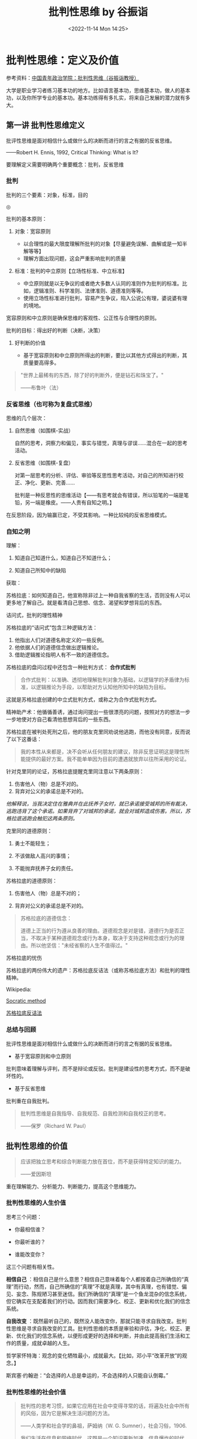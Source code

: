 #+TITLE: 批判性思维 by 谷振诣
#+DATE: <2022-11-14 Mon 14:25>
#+TAGS[]: 公开课

* 批判性思维：定义及价值

参考资料：[[https://www.bilibili.com/video/BV1ex411Q7Li][中国青年政治学院：批判性思维（谷振诣教授）]]

大学是职业学习者练习基本功的地方。比如语言基本功，思维基本功，做人的基本功，以及你所学专业的基本功。基本功练得有多扎实，将来自己发展的潜力就有多大。

** 第一讲 批判性思维定义

批评性思维是面对相信什么或做什么的决断而进行的言之有据的反省思维。

------Robert H. Ennis, 1992, Critical Thinking: What is It?

要理解定义需要明确两个重要概念：批判，反省思维

*** 批判

批判的三个要素：对象，标准，目的

#+BEGIN_EXPORT html
<img src="/images/critical-thinking-0-pipan.png" alt="">
<span class="caption">◎ </span>
#+END_EXPORT

批判的基本原则：

1. 对象：宽容原则

   -  以合理性的最大限度理解所批判的对象【尽量避免误解、曲解或是一知半解等等】
   -  理解方面出现问题，这会严重影响批判的质量

2. 标准：批判的中立原则【立场性标准、中立标准】

   -  中立原则就是以无争议的或者绝大多数人认同的准则作为批判的标准。比如，逻辑准则、科学准则、法律准则、道德准则等等。
   -  使用立场性标准进行批判，容易产生争议，陷入公说公有理，婆说婆有理的境地。

宽容原则和中立原则是确保思维的客观性、公正性与合理性的原则。

批判的目标：得出好的判断（决断，决策）

1. 好判断的价值

   -  基于宽容原则和中立原则所得出的判断，要比以其他方式得出的判断，其质量要高得多。

#+BEGIN_QUOTE
  "世界上最稀有的东西，除了好的判断外，便是钻石和珠宝了。"

  ------布鲁叶（法）
#+END_QUOTE

*** 反省思维（也可称为复盘式思维）

思维的几个层次：

1. 自然思维（如围棋-实战）

   自然的思考，洞察力和偏见，事实与错觉，真理与谬误......混合在一起的思考活动。

2. 反省思维（如围棋-复盘）

   对第一层思考的分析、评估、审验等反思性思考活动，对自己的所知进行校正、净化、更新、完善......

   批判是一种反思性的思维活动【------有思考就会有错误，所以铅笔的一端是笔铅，另一端是橡皮。------人贵有自知之明。】

在反思阶段，因为输赢已定，不受其影响。一种比较纯的反省思维模式。

*** 自知之明

理解：

1. 知道自己知道什么，知道自己不知道什么；

2. 知道自己所知中的缺陷

获取：

苏格拉底：如何知道自己，他宣称除非过上一种自我省察的生活，否则没有人可以更多地了解自己。就是看清自己思想、信念、渴望和梦想背后的东西。

诘问式，批判的理性精神

苏格拉底的“诘问式”包含三种逻辑方法：

1. 他指出人们对道德名称定义的一些反例。
2. 他依据人们的道德信念做出逻辑推论。
3. 借助逻辑推论指明人有不一致的道德信念。

苏格拉底的盘问过程中还包含一种批判方式： *合作式批判*

#+BEGIN_QUOTE
  合作式批判：以准确、透彻地理解批判对象为基础，以逻辑学的矛盾律为标准，以逻辑推论为手段，以帮助对方认知他所知中的缺陷为目标。
#+END_QUOTE

这就是苏格拉底创建的中立式批判方式，或称之为合作式批判方式。

精神助产术：他循循善诱，通过询问提出一些很漂亮的问题，按照对方的想法一步一步地使对方自己看清他思想背后的一些东西。

苏格拉底在被判处死刑之后，他的朋友克里同劝说他逃跑，而他没有同意，反而说了以下这番话：

#+BEGIN_QUOTE
  我的本性从来都是，决不会听从任何朋友的建议，除非反思证明这是理性所能提供的最好方案。我不能单单因为目前的遭遇就放弃以往所采用的论证。
#+END_QUOTE

针对克里同的论证，苏格拉底提醒克里同注意以下两条原则：

1. 伤害他人（物）总是不对的。
2. 背弃对公义的承诺总是不对的。

/他解释说，当我决定住在雅典并在此抚养子女时，就已承诺接受城邦的所有裁决，逃跑违背了这个承诺。如果背弃了对城邦的承诺，就会对城邦造成伤害。所以，苏格拉底逃跑会触犯这两条原则。/

克里同的道德原则：

1. 勇士不能轻生；

2. 不该做敌人高兴的事情；

3. 不能抛弃抚养子女的责任。

苏格拉底的道德原则：

1. 伤害他人（物）总是不对的；

2. 背弃对公义的承诺总是不对的。

#+BEGIN_QUOTE
  苏格拉底的道德信念：

  道德上正当的行为遵从良善的理由。道德观念是对是错，道德行为是否正当，不取决于某种道德观念或行为本身，取决于支持这种观念或行为的理由。所以他坚信："未经省察的人生不值得过。"
#+END_QUOTE

苏格拉底的忧伤

苏格拉底的两份伟大的遗产：苏格拉底反诘法（或称苏格拉底方法）和批判的理性精神。

Wikipedia:

[[https://en.wikipedia.org/wiki/Socratic_method][Socratic method]]

[[https://zh.wikipedia.org/wiki/蘇格拉底反詰法][苏格拉底反诘法]]

*** 总结与回顾

批评性思维是面对相信什么或做什么的决断而进行的言之有据的反省思维。

-  基于宽容原则和中立原则

批判意味着理解与评判，而不是辩论或反驳。批判是建设性的思考方式，而不是破坏性的。

-  基于反省思维

批判重在自我批判。

#+BEGIN_QUOTE
  批判性思维是自我指导、自我规范、自我检测和自我校正的思考。

  ------保罗（Richard W. Paul）
#+END_QUOTE

** 批判性思维的价值

#+BEGIN_QUOTE
  应该把独立思考和综合判断能力放在首位，而不是获得特定知识的能力。

  ------爱因斯坦
#+END_QUOTE

重在理解能力、分析能力、判断能力，提高这个思维能力。

*** 批判性思维的人生价值

思考三个问题：

-  你最相信谁？

-  你最听谁的？

-  谁能改变你？

这三个问题有相关性。

*相信自己*
：相信自己是什么意思？相信自己意味着每个人都按着自己所确信的“真理”而行动，然而，自己所确信的“真理”不就是真理，其中有真理，也有错觉、偏见、妄念、陈规陋习甚至迷信。我们所确信的“真理”是一个鱼龙混杂的信念系统，但它确实在支配着我们的行动。因而我们需要净化、校正、更新和优化我们的信念系统。

*自我改变*
：既然最听自己的，既然没人能改变你，那就只能寻求自我改变。批判性思维是寻求自我改变的工具。批判性思维的本质是审验和评估，净化、校正、更新、优化我们的信念系统，以便形成更好的选择和判断，并由此提高我们生活和工作的质量，成就卓越的人生。

哲学家怀特海：观念的变化牺牲最小，成就最大。【比如，邓小平“改革开放”的观念。】

斯宾塞·约翰逊：“会选择的人总是幸运的，不会选择的人只能自认倒霉。”

*** 批判性思维的社会价值

#+BEGIN_QUOTE
  批判性的思考习惯，如果它应用在社会中变得寻常的话，将遍及社会中所有的风俗，因为它是解决生活问题的方法。

  ------人类学和社会学的鼻祖，萨姆纳（W. G. Sumner），社会习俗，1906.

  我们生活在信息和网络时代，这既是一个知识更新加速、信息爆炸的时代，也是信息泛滥、欺诈盛行、愿望和情绪化压倒理性和思考的时代。因而这是一个考验人的分辨力、判断力和创造力的时代，我们比以往任何一个时候都更需要批判性思维。------谷振诣
#+END_QUOTE

*** 批判性思维的教育价值

#+BEGIN_QUOTE
  只有对批判性思维能力进行教育培养，才能真正称得上是培养合格市民的教育。

  ------人类学和社会学的鼻祖，萨姆纳（W. G. Sumner），社会习俗，1906.

  本科教育最重要的目的，是培养学生的批判性思维能力：熟练和公正地评估证据的质量，检测错误、虚假、篡改、伪装和偏见的能力......这对个人成功和国家需要都有核心的重要性。

  ------美国教育委员会 1972 调查报告（Lion. Gardiner, 1994）
#+END_QUOTE

** 总结与回顾

#+BEGIN_QUOTE
  批判能力是教育和训练的产物。它是一种思维习惯和力量，是人们获得幸福的首要条件，是无论男女都应接受的训练。只有它才能保证我们不出现
  /错觉、欺骗、迷信/ 以及对自己和所处环境的 /误解/ 。

  萨姆纳（W. G. Sumner），社会习俗，1906
#+END_QUOTE

批判性思维是清楚错觉、识破欺骗、破除迷信、澄清误解、做出好的判断、迈向成功人生的工具；批判性思维是教育的使命；批判性思维是树立科学发展观，建设理性和民主社会的工具。

教材：

《批判性思维教程》谷振诣 刘壮虎，北京大学出版社，2006

参考书：

《批判性思维原理和方法》【加】董毓，高等教育出版社，2010

* 批判性思维：批判精神与理性美德

参考资料：[[https://www.bilibili.com/video/BV1ex411Q7Li][中国青年政治学院：批判性思维（谷振诣教授）]]

** 第二讲 批判精神与理性美德

好的批判性思考者应该具有批判精神和理性美德、具有好的思维品质和思维技能。

/*讨论：孔乙己是什么样的人？*/

（1）令人觉得搞笑【模糊】、悲剧的读书人；【空洞、不具体】【这个回答不是很精准】

（2）好吃懒做、很爱面子的人；【比（1）具体、很具体】

（3）受封建思想束缚很深的人；【玩大词、封建思想不好定义、根据感觉进行回答、具体受哪方面的封建思想怎么个束缚（这个不细）、】

（4）社会地位低【可以这么说】、诚实【诚实没有体现，每次喝酒都给钱讲信用不是诚实，诚信和诚实是有区别的】迂腐【迂腐也是有证据的】的人；

（5）善良的人、可怜的人、社会殉葬品；

（6）虚荣、怕人看不起、风趣；【和（2）类似】

--------------

（7）哀其不幸，怒其不争；【这是对孔乙己的评价】

（8）不知吸取教训，没心没肺的人；【回答问题的人或许有自己的想法，但是在与老师交流的过程中无法把自己真实的想法清晰准确地表达出来

（9）受封建礼教毒害和难以开化的人；

（10）受封建礼教毒害，有文人风骨。【（7）（9）（10）最不好，答非所问，问的是孔乙己是个什么样的人，而回答的是孔乙己成为这样人的原因。】

如果不知道孔乙己是个什么样的人，就用孔乙己成为这样人的原因来代替回答“孔乙己是个怎样的人”，这在逻辑上说不通？质询的不是回答的内容，质询的是你的思维方式有问题、回答问题的方式不对。

*/问题细化/* ：

1. 孔乙己有无真才实学？

要回答这个问题，我认为理解什么是“真才实学”非常重要。"真才实学（true
skill and genuine
knowledge）"：真正的才能和学识。后常用于形容人富有才能及学识。出自明·施耐庵《水浒全传》。

孔乙己没有真才实学。证据：

2, 孔乙己有无一技之长？

有。写得一手好字。

3, 孔乙己有什么嗜好？

喝酒。

4, 孔乙己挨过几次大？为什么挨打？

六次，四次直接描写：凡是出现“打”这个字的就是直接描写；两次间接描写："孔乙己脸上又填新疤痕了"。凡是写到打的地方都写到偷。因为偷挨打。

正是没有大知识的人才会在普通人面前卖弄知识：在小饭馆吃饭，跟饭馆伙计介绍“茴”字的四种写法。

*孔乙己：虚荣、懒惰【那时候的抄书相当于今天的复印店，抄书的工作量很大。因为有些线装书印完了不会重印，所以抄书的工作很重要。满可以够一个人混口饭吃，生活无忧。连丁举人都请他抄书，那说明这个人水平是不错的。有一个工作不好好干，一边抄书、一边顺手牵羊拿人家的东西换酒喝。】、嗜酒、偷窃。*

这种人的产生和封建礼教、封建制度没有关系。现在我们身边这种人很多。奴隶社会有这种人，封建社会有这种人，社会主义社会有这种人，资本社会也有这种人。

*鲁迅刻画的这个人是永恒的。*
刻画了人性的这种好吃懒做、虚荣，还有一身毛病。

即使是理解文学作品，你要把事实搞清楚。就是通过文字描述出来那样一个人物，你把他搞清楚了，然后我们再看看什么原因使得他变成这样了。对这种人怒其不争尚可，哀其不幸大可不必。这种人有什么可以值得同情的，什么社会能养得起这种人，什么公司现在敢雇这种人。

批判性阅读倡导独立思考和反思质疑的精神。反对人云亦云、盲目跟从、被动接收、死记硬背和机械模仿。反对一知半解、借题发挥、曲解原意、捕风捉影和夸大其词。

主张发挥思维的主动性，按照宽容原则忠实地进行聆听和阅读，对所听到的和读到的思想和观念、根据和理由，进行合理的反思和质疑。按照中立原则做出准确的评估和判断。

视频的某段引用中，余秋雨
前面说孔乙己极有学问，后面又说孔乙己掌握的都是残屑、灰烬，谷振诣认为这是自相矛盾的。

由此可以得出结论：

你坚持什么样的主张就是观点，不重要。重要的是*给证据，给理由*。理由要坚实，要成立。

*** 批判精神

精神指的是人在思考问题时所体现出来的意志和追求。批判精神主要包括独立思考的精神、反思质疑的精神和开放兼容的精神。【主要的三种】

**** 独立思考的精神

-  独立思考：在寻找和发现问题、探究和解决问题，以及接受或拒绝一种思想观念时，充分发挥理性的自主。

-  批判性思维预设独立思考，或者说独立思考是批判性思维的最低要求。

相反，比如说依赖现成的答案，寻找模板、生搬硬套、死记硬背、人云亦云，甚至抄袭剽窃。这都是不独立思考的表现。

思考如果丧失了独立性，批判性就无从说起了。

-  在理解独立思考的时候，要注意：独立思考不是标新立异，独立于现存知识体系之外的“独立思考”是不存在的。

独立思考的实质不在于你提出什么样的观点，而在于你提出观点的过程是不是经过了严肃的探究和缜密的思考。是否充分发挥了理性的自主性。

**** 反思质疑的精神

-  反思是对思考的再思考，对自己的初始想法或看法进行推敲、审验、评估，找出其中的偏见、错觉、妄念甚至迷信等缺陷。

-  质疑是对观念的真理性和行动方案的合理性持有的疑问。"我相信......，是因为......；我这样做，是因为......。"理由是真的吗？潜在的假设可靠吗？推论合理吗？在没有充足理由和可靠推论的前提下，保持悬疑的态度、不下判断，既不轻易接受那个信念也不轻易地拒绝它，悬疑；直到找到充分的理由。

-  反思质疑是批判性思维的基本要求。【与它相反的做法是什么，迷信专家意见、轻信名人言论、盲目追捧流行思潮，墨守成规或者跟着感觉走，轻率武断等等，这些都是缺乏反思质疑精神的表现】

-  反思不是重复思考。如同借助镜子观察自己的面容一样，反思需要以换位思考所得到的看法为镜子，审查出自己所知中的缺陷。

想完成/换位思考/就意味着，你要对社会上的各种角色有深入的理解。换位思考越逼真越好，所以在进行换位思考时要把自己所有的东西都放掉，包括我是个男的等等。

要做到换位思考需要相当多的条件，需要不断地去努力训练。

-  质疑不是情感性的怀疑。【情感性的怀疑针对的是对方的动机，漠视对方的观点和论证，怀疑对方用心不良，却给不出任何证据，这都是不好的思维习惯。没把观点事实搞清楚，就去琢磨他为什么会这样，这已经形成了一种不好的思维方式了。要把它改过来、扭转过来】

**** 开放兼容的精神

-  开放就是拓宽视野、突破局限。

自我中心（Egocentricity）与斯格托玛（Scotoma）：人们总是根据自己的经验、知识和已经形成的思维方式，来感知和判断眼前的事物，并认为*我的感知和判断更好*。心理学家将“*我的更好*”这样的方式成为自我中心。

自我中心人人都有。但自我中心会限制我们观察事物的角度，排斥不同的观念和思维方式，形成认知方面的盲点。心理学家把这种由于集中关注自我的认知而形成的盲点叫做*斯格托玛*（希腊文原意指黑暗，失去部分视野、盲点）。

"盲人摸象"的故事：摸到大象侧面的人，认定大象像一面墙；摸到大象大腿的人，认定大象像一根柱子；摸到大象耳朵的人，认定大象像一把大扇子......【这个故事表明了什么是自我中心和斯格托玛】

我们这个时代是一个知识爆炸和专业化的时代，那种百科全书式的人物不大可能再出了。那么专业化的时代实际上强化了自我中心的倾向。也就是说，专家的看法也存在斯格托玛。比如说，在分析一场战争的起因的时候，社会学家关注的是社会条件，经济学家关注的是经济条件，心理学家关注的可能是政治家那个人，他的动机和冲动。有意义的答案可能是这些不同的因素加上其他的一些社会因素的一个整合。

我们在看一些访谈节目，一些研究哪方面的专家，他就往往会过分强调他那方面的作用。

开放精神就是勇于突破自我中心的局限，破除斯格托玛的精神。亨特教授提出“三的规则”：

#+BEGIN_QUOTE
  对问题至少要从三种角度去思考，提出三种方案来决定行动，考察三种反驳你的观点，寻找三个例子来解释一个概念，等等。

  Hunter, David A.2009. A Prantical Guide to Critical Thinking: What to
  Do and Believe.
#+END_QUOTE

因为我们天然有自我中心的倾向，所以我要人为努力的去遵循这三的规则呢去拓展视野，使你的盲点尽量少，我们不能做到绝对完美。

-  兼容就是减少分别心，对不同观点一视同仁。

兼容优于宽容。宽容时一元价值观下的宽宏大量，宽容是有限度的【凡讲宽容的人，都是有底线的。讲宽容需要忍，他希望你在核心价值观那待着。一旦突破那个底线，绝不宽容】；兼容是多元价值观之下的海纳百川，没有限度【它承认各种观点，像大自然对待万物一样，它自身的那个价值不是以某一种核心价值观（如孟子只以自己儒家仁爱的思想为唯一的真理，凡是和它不符合的统统都不对）】。

任何一家之言【哲学流派】都是片面的深刻。不深刻不足以成一家之言，一深刻就免不了片面。因而我们要有兼容的胸怀。

#+BEGIN_QUOTE
  景春说："公孙衍、张仪岂不诚大丈夫哉！一怒而诸侯惧，安居而天下息。"

  孟子说："是焉得为大丈夫乎？子未学礼乎？......富贵不能淫，贫贱不能移，威武不能屈，此之谓大丈夫。"

  ------《孟子·滕文公下》

  "天地不仁，以万物为刍狗【刍狗：祭祀的时候草扎的狗；类同人死做的纸牛纸马】；圣人不仁，以百姓为刍狗。"

  ------《老子·5 章》
#+END_QUOTE

-  兼容指的是一种精神境界，不是不讲原则、没有立场。

即使我们想消灭一种业已存在的不良的那个思想观念，你也要先容下它，才能透彻地理解它，找出消灭它的办法。就像消灭计算机的病毒一样，你容不下它、不理解它，怎么能清除它。容纳它的存在，不是因为它应当存在，而是它已经存在。

-  开放兼容的精神是精通批判性思维的最高精神境界。

我的感受更深，我的欲求更迫切，我的看法更好，容不下对立的观点和反对意见，学阀作风严重，顺我者昌逆我者亡，这些都是缺乏开放兼容精神的表现。就像能吃的东西都有营养一样，面对百家之言，各有各的营养、各有各的局限，偏爱一家之言，就像偏爱一种食物一样会得理智上的营养不良症。开放兼容的精神是预防和治疗这种症状的良药。

** 总结与回顾

具有独立思考、反思质疑和开放兼容精神的人，才能成为好的批判性思考者。批判精神是克服懒惰和模仿、盲从和冲动、超越自我、精通批判性思维的前提条件。

精神在一种持久的追求中才得以显现出来，持久地追求独立思考、反思质疑和开放兼容的精神，需要有勇气和毅力，需要有勤奋、诚实、谦逊、执著、公正等理性的美德做保障。

** 理性美德

-  人脑的三种功能：

（1）欲望【支配行为的第一动力】：理想、目标、愿望、动机、目的、价值等等。【欲望得到满足人就快乐，得不到满足人就痛苦。欲望决定了你是否在思考、决定了你的情感状态。】

（2）情感【往往起到两方面的作用，一方面有它有利的一面，有激情，它就像一个发动机一样，推动着理性去、坚持不懈地去发挥它的聪明才智；它也有坏的一面，情感经常情绪化或者说急于求成，这样它就会使思维陷入那种快速劣质的状态，反而坏事，所以它是个双刃剑】：快乐、痛苦、喜悦、烦恼、平静、浮躁等等。

（3）理性：分析、比较、概括、判断、推理、论证等等。

#+BEGIN_EXPORT html
<img src="/images/critical-thinking-1-yuwang.png" alt="">
<span class="caption">◎ </span>
#+END_EXPORT

人的行为受三种要素支配，欲望是第一动力。

假如人完全按理智行事，那人就成了机器人了；

假如人完全按欲望行事，那人就成了野兽了；

假如人完全按情感行事，那人就成了疯子了。

遗憾的是人既不是机器人，也不是野兽，也不是疯子。欲望、理智、情感，这三种要素在每个人身上所发生的化学反应都不一样，它来推动人的行为。

*探究理性与欲望和情感的关系。*
在这个关系上谈理性的美德。就理性自身的这种特性去谈思维品质。

就理性与欲望和情感的关系而言，我们应当具有理性的谦逊、执著、公正、诚实、勇敢等理性美德。

就理性自身的特性而言，我们应当具有清晰性、相关性、一致性、准确性、严谨性、深刻性、充分性等等。包括辩证性，要具有这样的思维品质，以及辨别力、洞察力、判断力和创造力等思维能力。

讲解三种理性的美德：谦逊、执著、公正。

*** 虚心与谦逊

#+BEGIN_QUOTE
  "虚心使人进步，骄傲使人落后。"
#+END_QUOTE

-  虚心意味着什么呢？虚心就是意识到自己的所知和信念是不完善的，具有倾听多方面意见、思考新问题、接纳新观念的态度和意愿。它意味着*虚己容物*和克服*骄傲自满*。

-  虚己容物：在正常情况下，人们按照自己所认定的真理而行动，大脑的工作状态是高度自动化的。人的信念系统是自给自足的。当遇到富有挑战性的新问题和新观念的时候，这个系统的本能反应是排斥而不是容纳。当新观念与所认定的真理发生冲突的时候，不清除旧观念，新的观念就没有容身之地。

-  满招损，谦受益。人们在成功的时候和自己所擅长的地方，容易骄傲、狂妄自大、自负。基于成功的经验和专长所形成的这个信念，往往会成为人的信念中的核心部分。对待自己的核心观念，人们像对待自己的宠物一样呵护它，然而在我们最宠爱的核心观念中也存在着错误的可能性，消除骄傲自满不容易。"关羽------骄傲失荆州。"

人经常跌倒在自己的优势上。所以在你成功的时候，在你优势擅长的地方，若能如履薄冰，才能有谦逊的美德。

-  虚心意味着放弃捍卫自己信念的态度，愿意倾听多方面的意见，留意来自各种渠道的事实和信息，关注各种可供选择的途径和方案，对新的思想观念持有一种好奇和主动追求的态度。

-  精神是人在思考时表现出来的意志和持久的追求。态度是人在思考时表现出来的当下的意愿和倾向。

虚心的态度 + 开放兼容精神 => 理性的谦逊

*** 专心与执著

#+BEGIN_QUOTE
  "心欲安静，虑欲深远。心安静则神策生，虑深远则计谋成。"

  ------《鬼谷子·本经阴符七术》
#+END_QUOTE

-  专心与深思："欲多则心散，心散则志衰。"【专心致志意味着集中精力，一次思考解决一个问题。专心才有可能陷入深思，深思才有可能收获思考的成果】

-  执著与熟虑【深思不但要专心，而且要执著。有持之以恒的耐心，思考才能结出丰硕的果实来。越是棘手的问题，越有思考的价值。然而呢，越是棘手的问题，你在思考的时候遇到的困难和挫折就会越多，陷入深思时所遇到的疑惑也就会越多。这个时候要求你要执著、坚持住。】

#+BEGIN_QUOTE
  "只有人们心甘情愿地忍受疑难的困难，不辞劳苦地进行探究，他才可能有反省的思维。"

  ------杜威，我们怎样思维进行
#+END_QUOTE

-  贪欲导致浮躁，心急导致武断。【一次想思考的问题太多，弄的理智手忙脚乱，于是理智不得不疲于奔命，对这些问题作出粗糙地浅薄地处理，还有一方面就是急于求成，它不但要表现在做事中，同样表现在思考中。在没有对相关的事实和证据进行检视和评估以及没有对论证中的概念和推理进行深思熟虑的情况下，便匆忙地得出结论。下判断的时候胆大而轻率、任性而武断。】

专心和执著是治疗浮躁和武断的良药。

专心的态度 + 独立思考的精神 => 理性的执著

*** 平和与公正

#+BEGIN_QUOTE
  "人莫知其子之恶，莫知其苗之硕。"

  ------《大学》
#+END_QUOTE

-  公正的思考就是对自己的观念和他人的观点，或者相对立的观点一视同仁，尽量减少受自身利益和自我形象的影响。培养公正的思考离不开平和的心态。心态不平大多与*自身利益*或*自我形象*受损有关。

-  自身利益：人们愿意相信给自己带来利益的观点或主张。我们应该认识到自身的利益未必都是正当合理的。即使是为维护自己正当合理的利益，你也没必要大喊大叫。心平气和容易使人看清楚问题的两面，更好地维护你自身的正当利益。所以说，不要把自己的名和利看得太重，你看得越重，你的情绪波动越大，你在思考问题的时候，受到的干扰就越大。反而不利于你去正当的维护你的利益。

   #+BEGIN_QUOTE
     "一个贪鄙的人推论起来，只要一边有钱，则另一边虽有很可靠的理由，你也会容易预见到那一边要占优势。"

     ------洛克，人类理解论
   #+END_QUOTE

-  自我形象：自己对自己的看法。我们喜欢把自己看成聪明、勤奋、诚实、负责任和讲道理的人。我们本能地具有维护自我形象的这个愿望和意志。当我的观点受到合理的质疑时，认错就是对自我形象的一种破坏。为了保住面子呢，第一种反应是想办法消灭那个反对意见，为自我形象解除威胁。而不是去看看那个意见和观点有没有道理。

   例子：

   #+BEGIN_QUOTE
     如果一位学生的考试不及格，他会说："老师给了我一个不及格。"

     如果他考了 90 分，他会说："我得了一个优秀。"
   #+END_QUOTE

-  自私的思考态度引导我们为当前的信念和思考方式辩护，为谋求私利寻找理由，还会引起情感上的忐忑不安，理智上的强词夺理。

-  平和就是要有一颗平常心。不要过分看重自己的利益和形象，心就会静下来；心静下来，才能一碗水端平，公平地看待自己和他人的观点，将自身利益和自我形象的影响降到最小。

平和的心态 + 反思质疑的精神 => 理性的公正

** 总结与回顾

#+BEGIN_QUOTE
  "只是具有方法是知识，那是不够的；还必须具有运用方法的愿望和意志。"

  "如果勉强让我们选择，一个是个人的态度，另一个是关于逻辑推理的知识，也就是能巧妙处理问题的具体的逻辑方法，我将选择前者。"

  ------杜威，我们怎样思维，1933
#+END_QUOTE

杜威意思是这两者可以兼得。

*精神* 是人在思考时表现出来的意志和持久的追求。 *态度*
是人在思考时表现出来的当下的意愿和倾向。将当下的意愿和持久的追求结合起来，就会形成诸如理性的谦逊、执著、公正、勇敢、诚实、勤奋等好的
*理性美德。*

有关批判精神和理性的美德，可以阅读：

《思考的力量》【美】理查德·保罗 丁薇译，上海人民出版社，2005

《思考的艺术》【美】文森特·赖安·拉吉罗 马昕译，世界图书出版公司，2010

* 批判性思维：思维品质和思维技能

** 思维品质

理解力也是一种能力，它是理论和（实际操作意义上的）能力的结合。

思维的工具是概念、断言、推理和论证。清晰性是运用思维工具的入门性标准。任何一种学问都必须清楚，不然大家就无法读懂。因而在文科学科中追求清晰性就是一个艺术性的东西，它有程度差别，所以它更难。

*** 清晰性

清晰性指的是思考问题时的条理和层次要清楚，运用概念和断言表达思想时，概念和断言的意义要清楚。事实问题、情感问题和价值问题，当面对一个事实问题进行思考的时候，任凭情感愿望的参与，以价值思考来左右自己的思维，这种现象很普遍。

*** 相关性

相关性指的是围绕手中的问题进行思考，搜集与问题相关的信息，对问题做出有针对性的回答，避免将不相关的问题牵扯进来。在辩论过程中，问题的讨论往往经历这么个过程：事实问题
--> 价值问题 -->
情感问题。一开始都处于事实问题阶段，双方都是心平气和的，但是一会儿就会过渡到价值问题，这个时候争议就产生了。因为一旦牵扯到价值问题，就必然会有争议，为什么呢？因为每个人看问题的角度都不一样，你觉得这样做可行，他就会觉得无法忍受。争议就这样产生，然后升级，最后上升到情感问题。一旦处于这个阶段，就开始歇斯底里，没有最开始讨论问题的氛围了。处于这个阶段的双方，会认为与自己持相反观点的人一定是有问题的，对方的观点一定是错误的。最后可能会上升到人身攻击的恶劣层次。

*** 一致性

在清晰和相关的前提下，存在一致或不一致的问题。不一致的思想是荒谬的，不一致的问题是没法回答的，不一致的行为是有害的。

*** 总结与回顾

就理性自身的特性而言，清晰、相关、一致是思考的最低要求，就如同正直、诚实、勤劳是做人的最低要求一样。此外，诸如准确、严谨、深刻、充足、辩证等理性的要求，都是衡量思考质量的标准。

在日常的思维活动中，将这些理性的要求内化为思维的品质，形成良好的思维习惯，这是批判性思维习惯教育的重要任务。因为理性是人的根本特性之一。

** 思维技能

面对相信什么或做什么，我们会产生一些想法或主张，当我们考量一个主张好不好时，就是在进行批判性思维。判定一个主张的好坏，是对思考的再思考，也就是反思。

给出支持主张的理由叫论证。对论证好坏的评估，其核心就是对理由和推理质量的评估。

尽管专家们对批判性思维技能有不同的看法，绝大多数专家都认同：评估论证好坏的能力是批判性思维核心的思维技能。

1. 评估论证好坏的核心标准

   （1）理由真实

   （2）推理符合逻辑规则

2. 评估论证的任务和技能

   围绕论证的三个要素，提出批判性问题：

   （1）议题和主张

   （2）理由和假设

   （3）推理

要想评估论证的好坏，展开这个工作，有两部分，第一是考验人的理解力，面对一个论证要透彻地理解它，第二方面才使用中立的标准，去评估它的好坏。

在理解一个论证时，我们要完成这些任务：

-  *中心议题是什么？*

-  在中心议题上的 *主张* 或 *结论* 是什么？

-  支持主张的 *断言* 或 *理由* 是什么？

--------------

-  对议题、主张、理由以及论证语境的表达是否 *清晰？*

-  理由 *真实* 吗？若真实，与主张 *相关* 吗？

-  推论是建立在某种 *假设* 上吗？若是，假设 *合理* 吗？

-  从理由得出结论的 *推理* ， *符合逻辑规则* 吗？

-  结论是否 *超出* 了理由担保的 *限度* ？

-  是否存在 *削弱* 结论的其他证据？

以上九个思维任务的总结：

#+BEGIN_EXPORT html
<img src="/images/critical-thinking-2-pinggulunzheng.png" alt="评估、论证">
<span class="caption">◎ 评估、论证</span>
#+END_EXPORT

*** 总结与回顾

训练批判性思维不仅要有批判精神和好的思维品质，还要有熟练运用批判性思维方法的技能。训练思维技能，如同训练弹琴和开车等其它技能一样，掌握正确的方法，再加上勤奋苦练。

*** 推荐书目

《思考的力量》【美】理查德·保罗 丁薇译，上海人民出版社，2006

《批判性思维原理和方法》【加】董毓，高等教育出版社，2010

* 批判性思维：批判性阅读的方法和实践

#+BEGIN_QUOTE
  大学生是职业的学习者，阅读是职业学习者的一项重要工作，批判性阅读是职业学习者必备的一项职业技术。
#+END_QUOTE

*如何阅读论证性的文章* 是批判性阅读最重要的任务。

** 批判性阅读的方法和技术

*** 批判性阅读的阶段、目的和任务

-  *阶段 1：理解阶段*

-  目的：理解

-  立场：和作者对话

-  任务：发掘论证

-  *阶段 2：批判阶段*

-  目的：评估

-  立场：自主思考

-  任务：拷问论证

*** 理解方法：宽容原则/发掘论证

-  理解性问题

-  了解作者、出版和背景信息

-  文章的中心议题是什么？

-  作者的主张或结论是什么？

-  支持结论的理由或前提是什么？

-  关键性概念或词语的含义是什么？

-  论证的基本要点是什么？

-  分析论证结构，由前提到结论的推理是什么？

在理解这个阶段，除了我们要站在作者的立场上跟他互动，坚持宽容原则之外。不要事先把自己的一些成见、偏见等等这些想法代入到理解中，要尽量避免这个。这样我们能够尽量做到客观公正地去理解作者那篇文章。

*** 批判方法：中立原则/拷问论证

-  批判性问题

-  理由是真的吗？

-  理由与结论相关吗？

-  若相关，推理合乎逻辑吗？

-  从理由得出结论，需要依靠某种假设【"假设"指在论证中未表达的前提】吗？

-  这种假设合理吗？

-  是否存在与结论相关的反例？

-  需要限定或解释论证中的某些概念或词语吗？

** 案例分析：北京污染的影响？不清除

分析论证的结构：树状图解（I 型、T 型、V 型）

#+BEGIN_EXPORT html
<img src="/images/critical-thinking-3-tree-diagram.png" alt="">
<span class="caption">◎ </span>
#+END_EXPORT

*** 拷问论证

-  理由是真的吗？

确认数据/事实。

-  从理由得出结论需要某种假设吗？

#+BEGIN_EXPORT html
<img src="/images/critical-thinking-3-assumption1-2.png" alt="">
<span class="caption">◎ </span>
#+END_EXPORT

-  这些假设合理吗？

这两个假设都有不符合逻辑的地方。

-  推理合乎逻辑吗？

因果推论里存在偷换概念的问题。

-  是否存在与结论相关的反例？

-  需要限定或解释论证中的某些词语（概念）吗？

从公正客观的角度讲是需要的，不要使用带有强烈主观感情色彩的词语。

使用情感色彩的词汇，一般都表明了作者形成了倾向性。

** 图尔明（Stephen E. Toulmin）模型

*** 一个好论证，由六个部分组成

-  数据（Data）：事实、证据（相当于小前提）

-  断言（Claim）：被证明的结论、主张、观点。

-  保证（Warrant）：用来连接证据和结论之间的普遍性原则、规律（相当于大前提）【而大前提是可能被省略的，当被省略时，我们称此时的大前提为“隐含的假设”】。

-  支撑（Backing）：为保证（大前提）提供进一步支撑的陈述、理由，以表明原则或规律是真的。

-  辩驳（Rebuttals）：对已知反例的考虑。

-  限定（Qualifiers）：考虑到可能出现的反例，对结论的范围和强度进行限定。

#+BEGIN_EXPORT html
<img src="/images/critical-thinking-3-example-argument.png" alt="">
<img src="/images/critical-thinking-3-example-argument-2.png" alt="">
<img src="/images/critical-thinking-3-example-argument-3.png" alt="">
#+END_EXPORT

图尔明提供的论证模型更接近真实的论证。

#+BEGIN_EXPORT html
<img src="/images/critical-thinking-3-toulmin-model.png" alt="">
<img src="/images/critical-thinking-3-usage-toulmin-model.png" alt="">
#+END_EXPORT

*** 图尔明模型的特点和优点

-  把起不同作用的理由以不同的位置标识出来

-  明确了保证自身也需要证明

-  突出了辩驳和限定成分的重要性

-  图尔明模型会更接近实际论证的模式

** 总结和回顾

批判性阅读就是要在坚持宽容原则基础上，准确地回答理解性问题；在坚持中立原则的基础上，恰当地回答评估性问题。在准确地理解和恰当的评估基础上，得出论证好坏的判断。

分析论证的结构是批判性阅读最具有挑战性的任务，图尔明模型为完成这项任务提供了帮助，而且为构造好论证提供了指引。

理解图尔明模型、批判性阅读方法了解：

The Use of Argument Toulmin, Stephen E. 2003, Cambridge University
Press.

批判性思维的原理和方法，第 3 章，【加】董毓，2010，高等教育出版社
